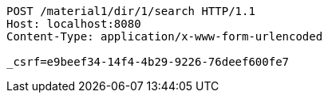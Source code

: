 [source,http,options="nowrap"]
----
POST /material1/dir/1/search HTTP/1.1
Host: localhost:8080
Content-Type: application/x-www-form-urlencoded

_csrf=e9beef34-14f4-4b29-9226-76deef600fe7
----